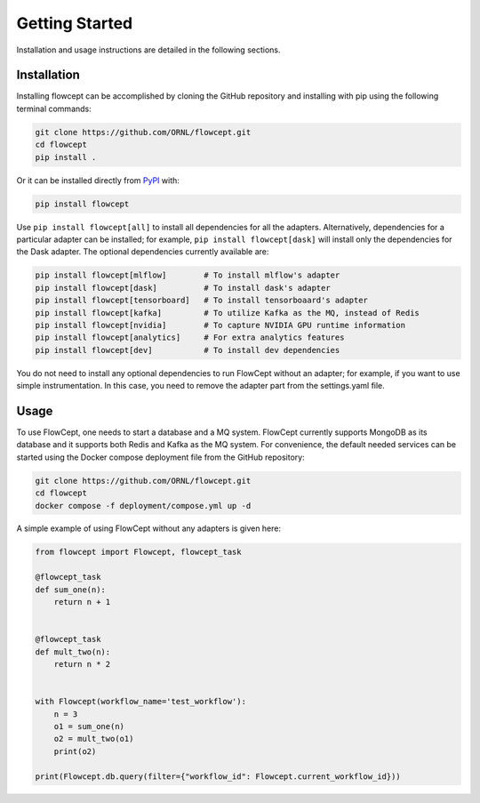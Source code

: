Getting Started
===============

Installation and usage instructions are detailed in the following sections.

Installation
------------

Installing flowcept can be accomplished by cloning the GitHub repository and installing with pip using the following terminal commands:

.. code-block:: text

   git clone https://github.com/ORNL/flowcept.git
   cd flowcept
   pip install .

Or it can be installed directly from `PyPI <https://pypi.org/project/flowcept/>`_ with:

.. code-block:: text

   pip install flowcept

Use ``pip install flowcept[all]`` to install all dependencies for all the adapters. Alternatively, dependencies for a particular adapter can be installed; for example, ``pip install flowcept[dask]`` will install only the dependencies for the Dask adapter. The optional dependencies currently available are:

.. code-block:: text

   pip install flowcept[mlflow]        # To install mlflow's adapter
   pip install flowcept[dask]          # To install dask's adapter
   pip install flowcept[tensorboard]   # To install tensorboaard's adapter
   pip install flowcept[kafka]         # To utilize Kafka as the MQ, instead of Redis
   pip install flowcept[nvidia]        # To capture NVIDIA GPU runtime information
   pip install flowcept[analytics]     # For extra analytics features
   pip install flowcept[dev]           # To install dev dependencies

You do not need to install any optional dependencies to run FlowCept without an adapter; for example, if you want to use simple instrumentation. In this case, you need to remove the adapter part from the settings.yaml file.

Usage
-----

To use FlowCept, one needs to start a database and a MQ system. FlowCept currently supports MongoDB as its database and it supports both Redis and Kafka as the MQ system. For convenience, the default needed services can be started using the Docker compose deployment file from the GitHub repository:

.. code-block:: text

   git clone https://github.com/ORNL/flowcept.git
   cd flowcept
   docker compose -f deployment/compose.yml up -d

A simple example of using FlowCept without any adapters is given here:

.. code-block:: python

   from flowcept import Flowcept, flowcept_task

   @flowcept_task
   def sum_one(n):
       return n + 1


   @flowcept_task
   def mult_two(n):
       return n * 2


   with Flowcept(workflow_name='test_workflow'):
       n = 3
       o1 = sum_one(n)
       o2 = mult_two(o1)
       print(o2)

   print(Flowcept.db.query(filter={"workflow_id": Flowcept.current_workflow_id}))
